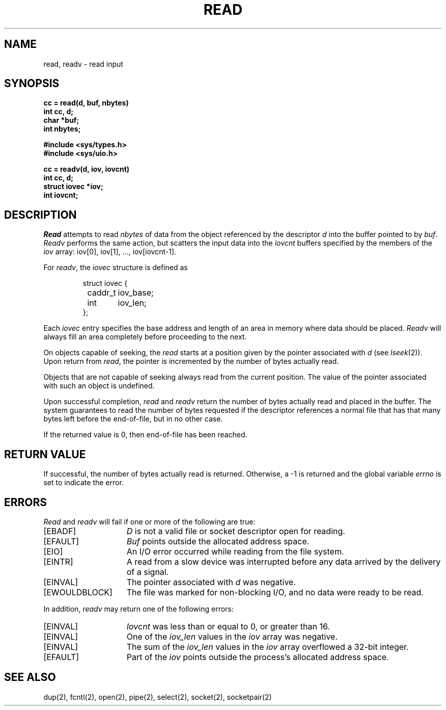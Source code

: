 .\" Copyright (c) 1980 Regents of the University of California.
.\" All rights reserved.  The Berkeley software License Agreement
.\" specifies the terms and conditions for redistribution.
.\"
.\"	@(#)read.2	6.6 (Berkeley) 5/23/86
.\"
.TH READ 2 ""
.UC 4
.SH NAME
read, readv \- read input
.SH SYNOPSIS
.nf
.ft B
cc = read(d, buf, nbytes)
int cc, d;
char *buf;
int nbytes;
.PP
.ft B
#include <sys/types.h>
#include <sys/uio.h>
.PP
.ft B
cc = readv(d, iov, iovcnt)
int cc, d;
struct iovec *iov;
int iovcnt;
.fi
.SH DESCRIPTION
.I Read
attempts to read
.I nbytes
of data from the object referenced by the descriptor
.I d
into the buffer pointed to by
.IR buf .
.I Readv
performs the same action, but scatters the input data
into the 
.I iovcnt
buffers specified by the members of the
.I iov
array: iov[0], iov[1], ..., iov[iovcnt\|\-\|1].
.PP
For 
.IR readv ,
the 
.I iovec
structure is defined as
.PP
.nf
.RS
.DT
struct iovec {
	caddr_t	iov_base;
	int	iov_len;
};
.RE
.fi
.PP
Each 
.I iovec
entry specifies the base address and length of an area
in memory where data should be placed. 
.I Readv
will always fill an area completely before proceeding
to the next.
.PP
On objects capable of seeking, the
.I read
starts at a position
given by the pointer associated with
.IR d 
(see
.IR lseek (2)).
Upon return from
.IR read ,
the pointer is incremented by the number of bytes actually read.
.PP
Objects that are not capable of seeking always read from the current
position.  The value of the pointer associated with such an
object is undefined.
.PP
Upon successful completion,
.I read
and
.I readv
return the number of bytes actually read and placed in the buffer.
The system guarantees to read the number of bytes requested if
the descriptor references a normal file that has that many bytes left
before the end-of-file, but in no other case.
.PP
If the returned value is 0, then
end-of-file has been reached.
.SH "RETURN VALUE
If successful, the
number of bytes actually read is returned.
Otherwise, a \-1 is returned and the global variable
.I errno
is set to indicate the error.
.SH "ERRORS
.I Read
and
.I readv
will fail if one or more of the following are true:
.TP 15
[EBADF]
\fID\fP is not a valid file or socket descriptor open for reading.
.TP 15
[EFAULT]
\fIBuf\fP points outside the allocated address space.
.TP 15
[EIO]
An I/O error occurred while reading from the file system.
.TP 15
[EINTR]
A read from a slow device was interrupted before
any data arrived by the delivery of a signal.
.TP 15
[EINVAL]
The pointer associated with
.I d
was negative.
.TP 15
[EWOULDBLOCK]
The file was marked for non-blocking I/O,
and no data were ready to be read.
.PP
In addition, 
.I readv
may return one of the following errors:
.TP 15
[EINVAL]
.I Iovcnt
was less than or equal to 0, or greater than 16.
.TP 15
[EINVAL]
One of the
.I iov_len
values in the
.I iov
array was negative.
.TP 15
[EINVAL]
The sum of the
.I iov_len
values in the
.I iov
array overflowed a 32-bit integer.
.TP 15
[EFAULT]
Part of the \fIiov\fP points outside the process's allocated address space.
.SH "SEE ALSO"
dup(2), fcntl(2), open(2), pipe(2), select(2), socket(2), socketpair(2)
